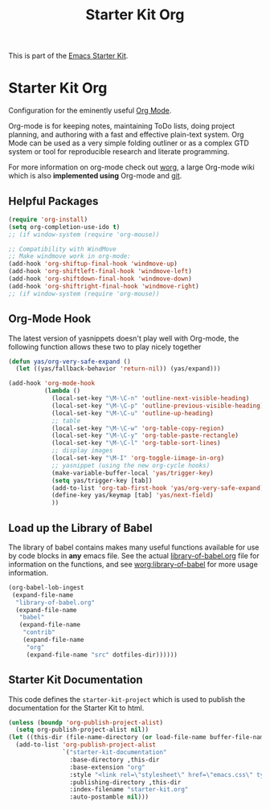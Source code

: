 #+TITLE: Starter Kit Org
#+OPTIONS: toc:nil num:nil ^:nil

This is part of the [[file:starter-kit.org][Emacs Starter Kit]].

* Starter Kit Org
Configuration for the eminently useful [[http://orgmode.org/][Org Mode]].

Org-mode is for keeping notes, maintaining ToDo lists, doing project
planning, and authoring with a fast and effective plain-text system.
Org Mode can be used as a very simple folding outliner or as a complex
GTD system or tool for reproducible research and literate programming.

For more information on org-mode check out [[http://orgmode.org/worg/][worg]], a large Org-mode wiki
which is also *implemented using* Org-mode and [[http://git-scm.com/][git]].

** Helpful Packages
#+begin_src emacs-lisp
(require 'org-install)
(setq org-completion-use-ido t)
;; (if window-system (require 'org-mouse))

;; Compatibility with WindMove
;; Make windmove work in org-mode:
(add-hook 'org-shiftup-final-hook 'windmove-up)
(add-hook 'org-shiftleft-final-hook 'windmove-left)
(add-hook 'org-shiftdown-final-hook 'windmove-down)
(add-hook 'org-shiftright-final-hook 'windmove-right)
;; (if window-system (require 'org-mouse))
#+end_src

** Org-Mode Hook
The latest version of yasnippets doesn't play well with Org-mode, the
following function allows these two to play nicely together
#+begin_src emacs-lisp
  (defun yas/org-very-safe-expand ()
    (let ((yas/fallback-behavior 'return-nil)) (yas/expand)))
#+end_src

#+begin_src emacs-lisp
  (add-hook 'org-mode-hook
            (lambda ()
              (local-set-key "\M-\C-n" 'outline-next-visible-heading)
              (local-set-key "\M-\C-p" 'outline-previous-visible-heading)
              (local-set-key "\M-\C-u" 'outline-up-heading)
              ;; table
              (local-set-key "\M-\C-w" 'org-table-copy-region)
              (local-set-key "\M-\C-y" 'org-table-paste-rectangle)
              (local-set-key "\M-\C-l" 'org-table-sort-lines)
              ;; display images
              (local-set-key "\M-I" 'org-toggle-iimage-in-org)
              ;; yasnippet (using the new org-cycle hooks)
              (make-variable-buffer-local 'yas/trigger-key)
              (setq yas/trigger-key [tab])
              (add-to-list 'org-tab-first-hook 'yas/org-very-safe-expand)
              (define-key yas/keymap [tab] 'yas/next-field)
              ))
#+end_src

** Load up the Library of Babel
The library of babel contains makes many useful functions available
for use by code blocks in *any* emacs file.  See the actual
[[file:src/org/contrib/babel/library-of-babel.org][library-of-babel.org]] file for information on the functions, and see
[[http://orgmode.org/worg/org-contrib/babel/intro.php#library-of-babel][worg:library-of-babel]] for more usage information.
#+begin_src emacs-lisp
  (org-babel-lob-ingest
   (expand-file-name
    "library-of-babel.org"
    (expand-file-name
     "babel"
     (expand-file-name
      "contrib"
      (expand-file-name
       "org"
       (expand-file-name "src" dotfiles-dir))))))
#+end_src

** Starter Kit Documentation
This code defines the =starter-kit-project= which is used to publish
the documentation for the Starter Kit to html.

#+begin_src emacs-lisp :results silent :tangle no
  (unless (boundp 'org-publish-project-alist)
    (setq org-publish-project-alist nil))
  (let ((this-dir (file-name-directory (or load-file-name buffer-file-name))))
    (add-to-list 'org-publish-project-alist
                 `("starter-kit-documentation"
                   :base-directory ,this-dir
                   :base-extension "org"
                   :style "<link rel=\"stylesheet\" href=\"emacs.css\" type=\"text/css\"/>"
                   :publishing-directory ,this-dir
                   :index-filename "starter-kit.org"
                   :auto-postamble nil)))
#+end_src

